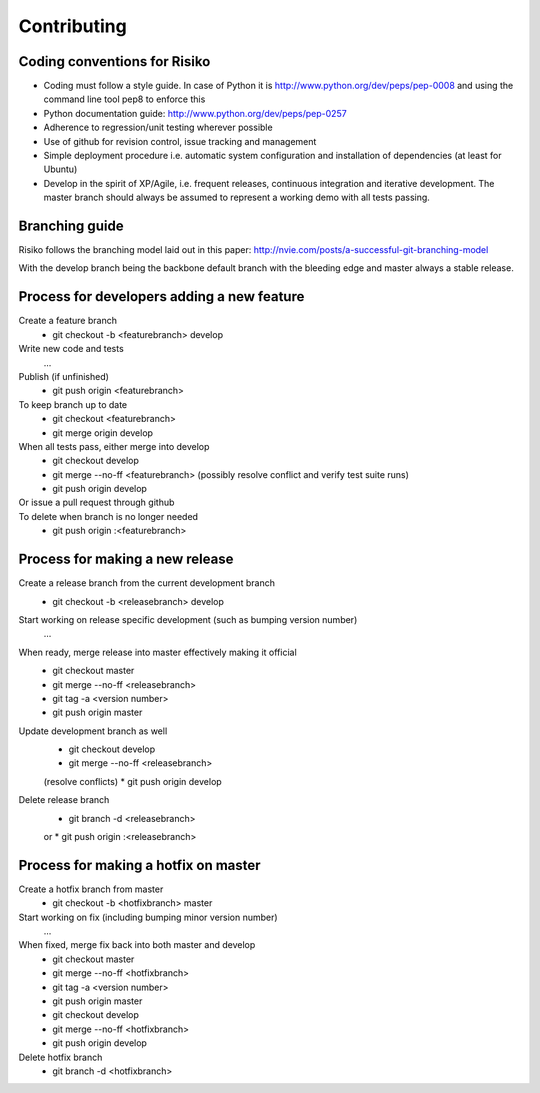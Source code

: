 Contributing
============

Coding conventions for Risiko
-----------------------------

* Coding must follow a style guide. In case of Python it is http://www.python.org/dev/peps/pep-0008 and using the command line tool pep8 to enforce this
* Python documentation guide: http://www.python.org/dev/peps/pep-0257
* Adherence to regression/unit testing wherever possible
* Use of github for revision control, issue tracking and management
* Simple deployment procedure i.e. automatic system configuration and installation of dependencies (at least for Ubuntu)
* Develop in the spirit of XP/Agile, i.e. frequent releases, continuous integration and iterative development. The master branch should always be assumed to represent a working demo with all tests passing.


Branching guide
---------------

Risiko follows the branching model laid out in this paper:
http://nvie.com/posts/a-successful-git-branching-model

With the develop branch being the backbone default branch
with the bleeding edge and master always a stable release.



Process for developers adding a new feature
-------------------------------------------

Create a feature branch
    * git checkout -b <featurebranch> develop

Write new code and tests
    ...

Publish (if unfinished)
    * git push origin <featurebranch>

To keep branch up to date
    * git checkout <featurebranch>
    * git merge origin develop

When all tests pass, either merge into develop
    * git checkout develop
    * git merge --no-ff <featurebranch>
      (possibly resolve conflict and verify test suite runs)
    * git push origin develop

Or issue a pull request through github
    ..

To delete when branch is no longer needed
    * git push origin :<featurebranch>



Process for making a new release
--------------------------------

Create a release branch from the current development branch
    * git checkout -b <releasebranch> develop

Start working on release specific development (such as bumping version number)
    ...

When ready, merge release into master effectively making it official
    * git checkout master
    * git merge --no-ff <releasebranch>
    * git tag -a <version number>
    * git push origin master

Update development branch as well
    * git checkout develop
    * git merge --no-ff <releasebranch>
    (resolve conflicts)
    * git push origin develop

Delete release branch
    * git branch -d <releasebranch>
    or
    * git push origin :<releasebranch>


Process for making a hotfix on master
-------------------------------------

Create a hotfix branch from master
    * git checkout -b <hotfixbranch> master

Start working on fix (including bumping minor version number)
    ...

When fixed, merge fix back into both master and develop
    * git checkout master
    * git merge --no-ff <hotfixbranch>
    * git tag -a <version number>
    * git push origin master
    * git checkout develop
    * git merge --no-ff <hotfixbranch>
    * git push origin develop

Delete hotfix branch
    * git branch -d <hotfixbranch>
